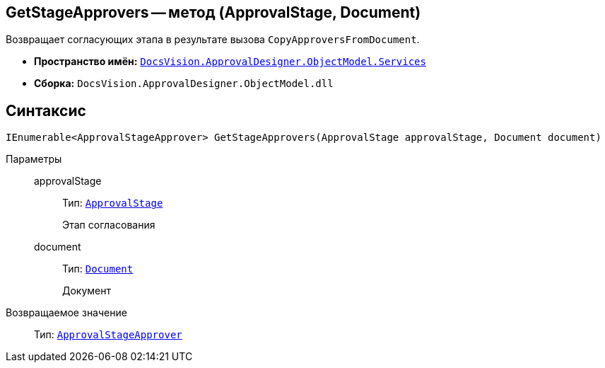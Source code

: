 == GetStageApprovers -- метод (ApprovalStage, Document)

Возвращает согласующих этапа в результате вызова `CopyApproversFromDocument`.

* *Пространство имён:* `xref:ObjectModel/Services/Services_NS.adoc[DocsVision.ApprovalDesigner.ObjectModel.Services]`
* *Сборка:* `DocsVision.ApprovalDesigner.ObjectModel.dll`

== Синтаксис

[source,csharp]
----
IEnumerable<ApprovalStageApprover> GetStageApprovers(ApprovalStage approvalStage, Document document)
----

Параметры::
approvalStage:::
Тип: `xref:ObjectModel/ApprovalStage_CL.adoc[ApprovalStage]`
+
Этап согласования

document:::
Тип: `xref:BackOffice-ObjectModel:Document_CL.adoc[Document]`
+
Документ

Возвращаемое значение::
Тип: `xref:ObjectModel/ApprovalStageApprover_CL.adoc[ApprovalStageApprover]`
